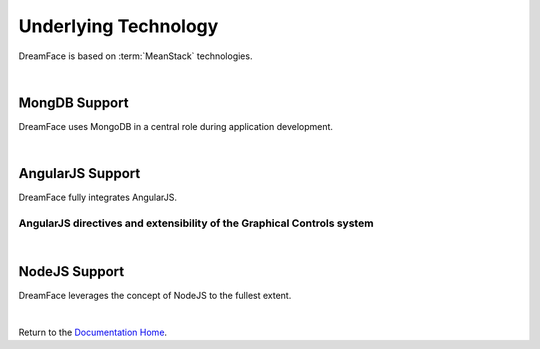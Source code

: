 Underlying Technology
=====================

DreamFace is based on :term:`MeanStack` technologies.

|


MongDB Support
^^^^^^^^^^^^^^
DreamFace uses MongoDB in a central role during application development.

|

AngularJS Support
^^^^^^^^^^^^^^^^

DreamFace fully integrates AngularJS.

AngularJS directives and extensibility of the Graphical Controls system
-----------------------------------------------------------------------

|

NodeJS Support
^^^^^^^^^^^^^

DreamFace leverages the concept of NodeJS to the fullest extent.

|

Return to the `Documentation Home <http://localhost:63342/dfd/build/index.html>`_.


